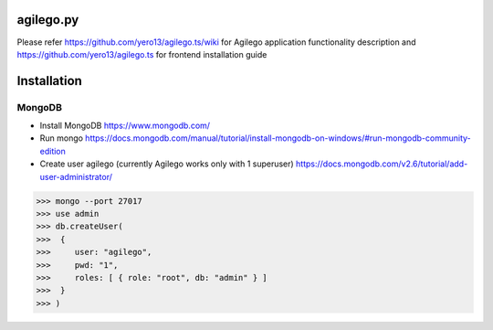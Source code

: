 ==========
agilego.py
==========

Please refer https://github.com/yero13/agilego.ts/wiki for Agilego application functionality description and https://github.com/yero13/agilego.ts for frontend installation guide

============
Installation
============

*******
MongoDB
*******

- Install MongoDB https://www.mongodb.com/
- Run mongo https://docs.mongodb.com/manual/tutorial/install-mongodb-on-windows/#run-mongodb-community-edition
- Create user agilego (currently Agilego works only with 1 superuser) https://docs.mongodb.com/v2.6/tutorial/add-user-administrator/

>>> mongo --port 27017
>>> use admin
>>> db.createUser(
>>>  {
>>>     user: "agilego",
>>>     pwd: "1",
>>>     roles: [ { role: "root", db: "admin" } ]
>>>  }
>>> )

